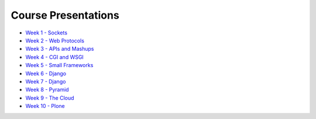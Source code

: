 Course Presentations
====================
.. _index:

* `Week 1 - Sockets`_
* `Week 2 - Web Protocols`_
* `Week 3 - APIs and Mashups`_
* `Week 4 - CGI and WSGI`_
* `Week 5 - Small Frameworks`_
* `Week 6 - Django`_
* `Week 7 - Django`_
* `Week 8 - Pyramid`_
* `Week 9 - The Cloud`_
* `Week 10 - Plone`_

.. _Week 1 - Sockets: week01.html
.. _Week 2 - Web Protocols: week02.html
.. _Week 3 - APIs and Mashups: week03.html
.. _Week 4 - CGI and WSGI: week04.html
.. _Week 5 - Small Frameworks: week05.html
.. _Week 6 - Django: week06.html
.. _Week 7 - Django: week07.html
.. _Week 8 - Pyramid: week08.html
.. _Week 9 - The Cloud: week09.html
.. _Week 10 - Plone: week10.html
